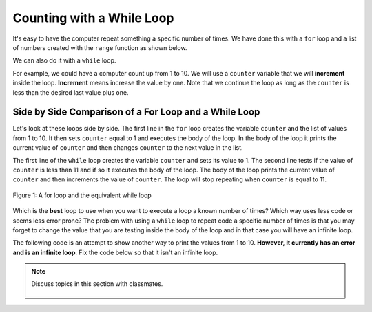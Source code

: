 ..  Copyright (C)  Mark Guzdial, Barbara Ericson, Briana Morrison
    Permission is granted to copy, distribute and/or modify this document
    under the terms of the GNU Free Documentation License, Version 1.3 or
    any later version published by the Free Software Foundation; with
    Invariant Sections being Forward, Prefaces, and Contributor List,
    no Front-Cover Texts, and no Back-Cover Texts.  A copy of the license
    is included in the section entitled "GNU Free Documentation License".

.. 	qnum::
	:start: 1
	:prefix: csp-8-3-
	
.. highlight:: java
   :linenothreshold: 4

Counting with a While Loop
===========================

It's easy to have the computer repeat something a specific number of times.  We have done this with a ``for`` loop and a list of numbers created with the ``range`` function as shown below.  

.. codelens:: for_counter

	for counter in range(1,11):
	    print(counter)

We can also do it with a ``while`` loop.  

For example, we could have a computer count up from 1 to 10.  We will use a ``counter`` variable that we will **increment** inside the loop.  **Increment** means increase the value by one.  Note that we continue the loop as long as the ``counter`` is less than the desired last value plus one.  

.. codelens:: while_count

   counter = 1
   while counter < 11:
       print(counter)
       counter = counter + 1
       
.. mchoice:: 8_3_1_While_Count_Q1
   :answer_a: 1
   :answer_b: 10
   :answer_c: 11
   :correct: c
   :feedback_a: Counter is incremented each time the loop executes.
   :feedback_b: The last value to be printed is 10.  But, the counter is incremented after the current value is printed.
   :feedback_c: Counter gets incremented to 11 after printing, and then the while loop tests counter, finds counter is not less than 11 and then continues after the body of the loop.

   What is the value of counter after the loop finishes executing?
   
.. mchoice:: 8_3_2_NegativeCounter
   :answer_a: 5 4 3 2 1
   :answer_b: -5 -4 -3 -2 -1
   :answer_c: -4 -3 -2 -1 0
   :correct: c
   :feedback_a: If x starts at -5 how can the first value printed be 5?
   :feedback_b: This would be true if the print statement was before we incremented x.
   :feedback_c: The value of x is incremented before it is printed so the first value printed is -4.  

   What does the following code print?
   
   :: 
      
      output = ""
      x = -5
      while x < 0:
          x = x + 1
          output = output + str(x) + " "
      print(output)
       
Side by Side Comparison of a For Loop and a While Loop
-------------------------------------------------------
       
Let's look at these loops side by side.  The first line in the ``for`` loop creates the variable ``counter`` and the list of values from 1 to 10.  It then sets ``counter`` equal to 1 and executes the body of the loop.  In the body of the loop it prints the current value of ``counter`` and then changes ``counter`` to the next value in the list.  

The first line of the ``while`` loop creates the variable ``counter`` and sets its value to 1.  The second line tests if the value of ``counter`` is less than 11 and if so it executes the body of the loop.  The body of the loop prints the current value of ``counter`` and then increments the value of ``counter``.  The loop will stop repeating when ``counter`` is equal to 11.  
       
.. figure:: Figures/compareWhileAndFor.png
    :align: center
    :alt: a for loop next to an equivalent while loop
    :figclass: align-center

    Figure 1: A for loop and the equivalent while loop
       
Which is the **best** loop to use when you want to execute a loop a known number of times?  Which way uses less code or seems less error prone?  The problem with using a ``while`` loop to repeat code a specific number of times is that you may forget to change the value that you are testing inside the body of the loop and in that case you will have an infinite loop.  

The following code is an attempt to show another way to print the values from 1 to 10.  **However, it currently has an error and is an infinite loop**.  Fix the code below so that it isn't an infinite loop.

.. activecode:: while_counter_infinite

   counter = 1
   while counter <= 10:
       print(counter)
   counter = counter + 1
   	
.. parsonsprob:: 8_3_3_While_Countdown

   The following is the correct code for printing a countdown from 10 to 0, but it is mixed up. Drag the blocks from the left and put them in the correct order on the right.  Don't forget to indent blocks in the body of the loop.  Just drag the block to the further right to indent.  Click the <i>Check Me</i> button to check your solution.</p>
   -----
   counter = 10
   while counter >= 0:
       print(counter)
       counter = counter - 1 

.. index::
	pair: statements; for
	single: definite loop
	
.. parsonsprob:: 8_2_4_While_Count_Even

   The following is the correct code for printing the even numbers from 0 to 10, <b>but it also includes some extra code that you won't need</b>. Drag the needed blocks from the left and put them in the correct order on the right.  Don't forget to indent blocks in the body of the loop.  Just drag the block to the further right to indent.  Click the <i>Check Me</i> button to check your solution.</p>
   -----
   counter = 0
   =====
   while counter <= 10:
   =====
       print(counter)
   =====
       counter = counter + 2
   =====
       counter = counter + 1 #distractor

.. tabbed:: 8_3_5_WSt

        .. tab:: Question

           Use a while loop to count from 5 to 9. Print the current value in the counter at every interation in the loop. 
           
           .. activecode::  8_3_5_WSq
                :nocodelens:

        .. tab:: Answer
            
          .. activecode::  8_3_5_WSa
              :nocodelens:
              
              # INITIALIZE COUNTER 
              counter = 5  
              # SET LOOP CONDITION
              while counter < 10 :
                # PRINT CURRENT VALUE
                print(counter)
                counter = counter + 1
                
        .. tab:: Discussion 

            .. disqus::
                :shortname: cslearn4u
                :identifier: studentcsp_8_3_5_WSq
    
.. note::

    Discuss topics in this section with classmates. 

      .. disqus::
          :shortname: cslearn4u
          :identifier: studentcsp_8_3
